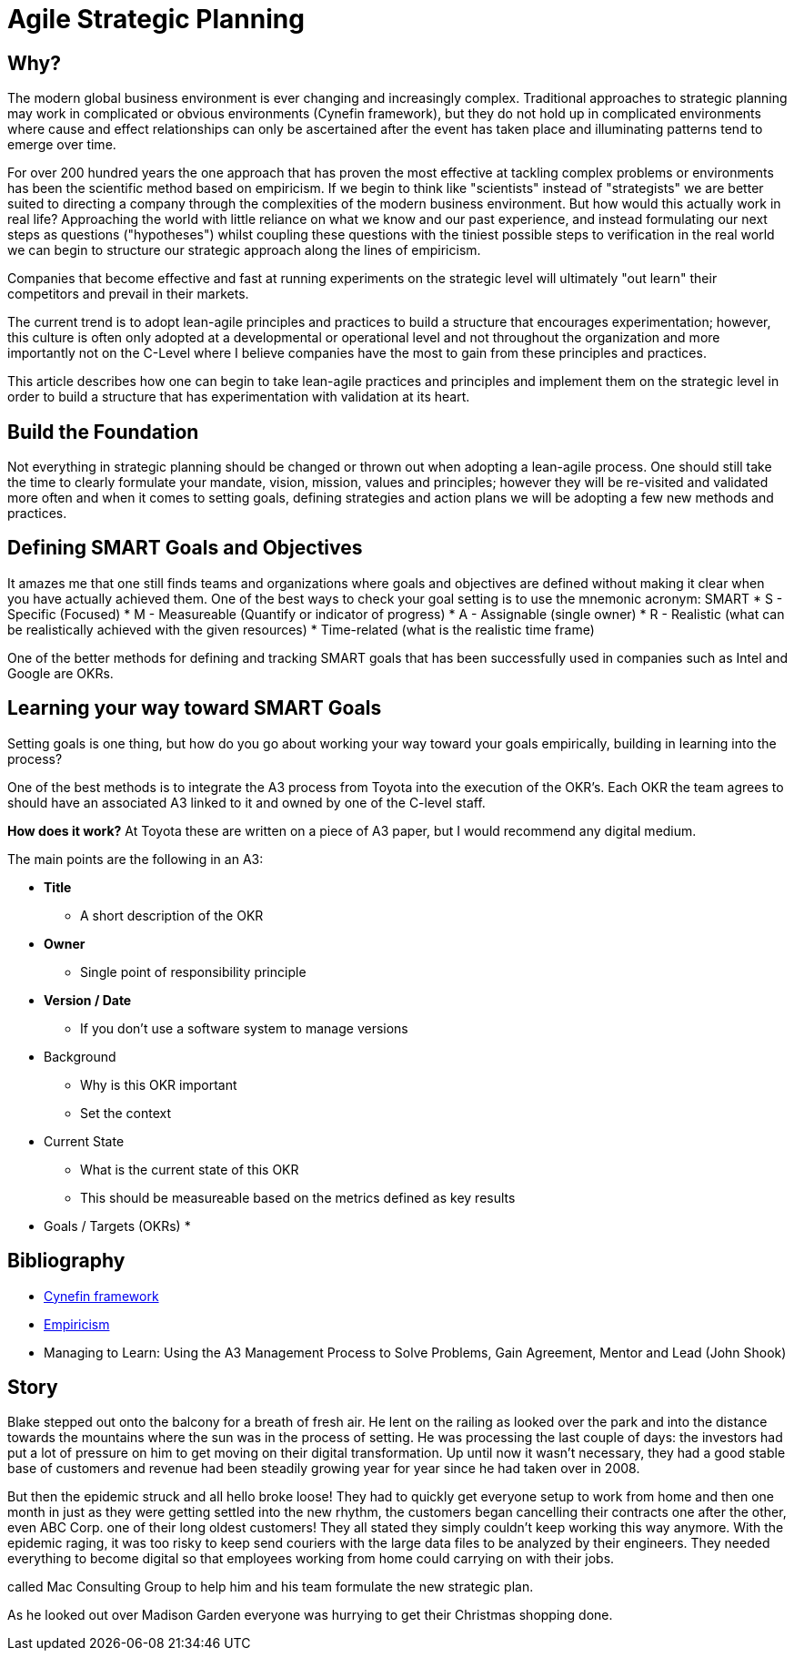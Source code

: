 = Agile Strategic Planning

== Why?
The modern global business environment is ever changing and increasingly complex. Traditional approaches to strategic planning may work in complicated or obvious environments (Cynefin framework), but they do not hold up in complicated environments where cause and effect relationships can only be ascertained after the event has taken place and illuminating patterns tend to emerge over time.

For over 200 hundred years the one approach that has proven the most effective at tackling complex problems or environments has been the scientific method based on empiricism. If we begin to think like "scientists" instead of "strategists" we are better suited to directing a company through the complexities of the modern business environment. But how would this actually work in real life? Approaching the world with little reliance on what we know and our past experience, and instead formulating our next steps as questions ("hypotheses") whilst coupling these questions with the tiniest possible steps to verification in the real world we can begin to structure our strategic approach along the lines of empiricism.

Companies that become effective and fast at running experiments on the strategic level will ultimately "out learn" their competitors and prevail in their markets.

The current trend is to adopt lean-agile principles and practices to build a structure that encourages experimentation; however, this culture is often only adopted at a developmental or operational level and not throughout the organization and more importantly not on the C-Level where I believe companies have the most to gain from these principles and practices.

This article describes how one can begin to take lean-agile practices and principles and implement them on the strategic level in order to build a structure that has experimentation with validation at its heart.

== Build the Foundation
Not everything in strategic planning should be changed or thrown out when adopting a lean-agile process. One should still take the time to clearly formulate your mandate, vision, mission, values and principles; however they will be re-visited and validated more often and when it comes to setting goals, defining strategies and action plans we will be adopting a few new methods and practices.

== Defining SMART Goals and Objectives
It amazes me that one still finds teams and organizations where goals and objectives are defined without making it clear when you have actually achieved them. One of the best ways to check your goal setting is to use the mnemonic acronym: SMART
* S - Specific (Focused)
* M - Measureable (Quantify or indicator of progress)
* A - Assignable (single owner)
* R - Realistic (what can be realistically achieved with the given resources)
* Time-related (what is the realistic time frame)

One of the better methods for defining and tracking SMART goals that has been successfully used in companies such as Intel and Google are OKRs.

== Learning your way toward SMART Goals
Setting goals is one thing, but how do you go about working your way toward your goals empirically, building in learning into the process?

One of the best methods is to integrate the A3 process from Toyota into the execution of the OKR's. Each OKR
the team agrees to should have an associated A3 linked to it and owned by one of the C-level staff.

**How does it work?**
At Toyota these are written on a piece of A3 paper, but I would recommend any digital medium.

The main points are the following in an A3:

* **Title**
** A short description of the OKR
* **Owner**
** Single point of responsibility principle
* **Version / Date**
** If you don't use a software system to manage versions
* Background
** Why is this OKR important
** Set the context
* Current State
** What is the current state of this OKR
** This should be measureable based on the metrics defined as key results
* Goals / Targets (OKRs)
* 




== Bibliography
* https://en.wikipedia.org/wiki/Cynefin_framework[Cynefin framework]
* https://en.wikipedia.org/wiki/Empiricism[Empiricism]
* Managing to Learn: Using the A3 Management Process to Solve Problems, Gain Agreement, Mentor and Lead (John Shook)

== Story
Blake stepped out onto the balcony for a breath of fresh air. He lent on the railing as looked over the park and into the distance towards the mountains where the sun was in the process of setting. He was processing the last couple of days: the investors had put a lot of pressure on him to get moving on their digital transformation. Up until now it wasn't necessary, they had a good stable base of customers and revenue had been steadily growing year for year since he had taken over in 2008.

But then the epidemic struck and all hello broke loose! They had to quickly get everyone setup to work from home and then one month in just as they were getting settled into the new rhythm, the customers began cancelling their contracts one after the other, even ABC Corp. one of their long oldest customers! They all stated they simply couldn't keep working this way anymore. With the epidemic raging, it was too risky to keep send couriers with the large data files to be analyzed by their engineers. They needed everything to become digital so that employees working from home could carrying on with their jobs.



called Mac Consulting Group to help him and his team formulate the new strategic plan.

As he looked out over Madison Garden everyone was hurrying to get their Christmas shopping done. 